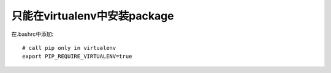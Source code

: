只能在virtualenv中安装package
-----------------------------

在.bashrc中添加::

    # call pip only in virtualenv
    export PIP_REQUIRE_VIRTUALENV=true
